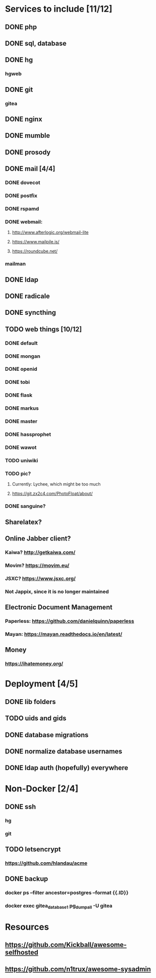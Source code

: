 * Services to include [11/12]
** DONE php
   CLOSED: [2016-12-27 Tue 01:51]
** DONE sql, database
   CLOSED: [2016-12-18 Sun 19:49]
** DONE hg
   CLOSED: [2016-12-20 Tue 22:58]
*** hgweb
** DONE git
   CLOSED: [2016-12-20 Tue 23:46]
*** gitea
** DONE nginx
   CLOSED: [2016-12-05 Mon 20:38]
** DONE mumble
   CLOSED: [2016-12-05 Mon 20:38]
** DONE prosody
   CLOSED: [2016-12-06 Tue 22:02]
** DONE mail [4/4]
   CLOSED: [2017-01-04 Wed 22:44]
*** DONE dovecot
    CLOSED: [2017-01-03 Tue 18:47]
*** DONE postfix
    CLOSED: [2017-01-04 Wed 22:43]
*** DONE rspamd
    CLOSED: [2017-01-04 Wed 22:43]
*** DONE webmail:
    CLOSED: [2017-01-06 Fri 13:38]
**** http://www.afterlogic.org/webmail-lite
**** https://www.mailpile.is/
**** https://roundcube.net/
*** mailman
** DONE ldap
   CLOSED: [2016-12-27 Tue 01:50]
** DONE radicale
   CLOSED: [2016-12-11 Sun 23:16]
** DONE syncthing
   CLOSED: [2016-12-12 Mon 23:23]
** TODO web things [10/12]
*** DONE default
    CLOSED: [2016-12-18 Sun 19:42]
*** DONE mongan
    CLOSED: [2016-12-21 Wed 22:31]
*** DONE openid
    CLOSED: [2016-12-21 Wed 22:32]
*** DONE tobi
    CLOSED: [2016-12-21 Wed 22:31]
*** DONE flask
    CLOSED: [2016-12-05 Mon 20:39]
*** DONE markus
    CLOSED: [2016-12-12 Mon 23:38]
*** DONE master
    CLOSED: [2017-01-15 Sun 16:44]
*** DONE hassprophet
    CLOSED: [2017-01-15 Sun 16:44]
*** DONE wawot
    CLOSED: [2017-01-15 Sun 16:44]
*** TODO uniwiki
*** TODO pic?
**** Currently: Lychee, which might be too much
**** https://git.zx2c4.com/PhotoFloat/about/
*** DONE sanguine?
    CLOSED: [2017-01-15 So 00:47]
** Sharelatex?
** Online Jabber client?
*** Kaiwa? http://getkaiwa.com/
*** Movim? https://movim.eu/
*** JSXC? https://www.jsxc.org/
*** Not Jappix, since it is no longer maintained
** Electronic Document Management
*** Paperless: https://github.com/danielquinn/paperless
*** Mayan: https://mayan.readthedocs.io/en/latest/
** Money
*** https://ihatemoney.org/
* Deployment [4/5]
** DONE lib folders
   CLOSED: [2017-01-06 Fri 13:41]
** TODO uids and gids
** DONE database migrations
   CLOSED: [2017-01-15 Sun 16:44]
** DONE normalize database usernames
   CLOSED: [2017-01-06 Fri 13:42]
** DONE ldap auth (hopefully) everywhere
   CLOSED: [2017-01-06 Fri 13:42]
* Non-Docker [2/4]
** DONE ssh
   CLOSED: [2017-01-06 Fri 13:41]
*** hg
*** git
** TODO letsencrypt
*** https://github.com/hlandau/acme
** DONE backup
   CLOSED: [2017-01-14 Sa 23:41]
*** docker ps --filter ancestor=postgres --format {{.ID}}
*** docker exec gitea_database_1 pg_dumpall -U gitea
* Resources
** https://github.com/Kickball/awesome-selfhosted
** https://github.com/n1trux/awesome-sysadmin
